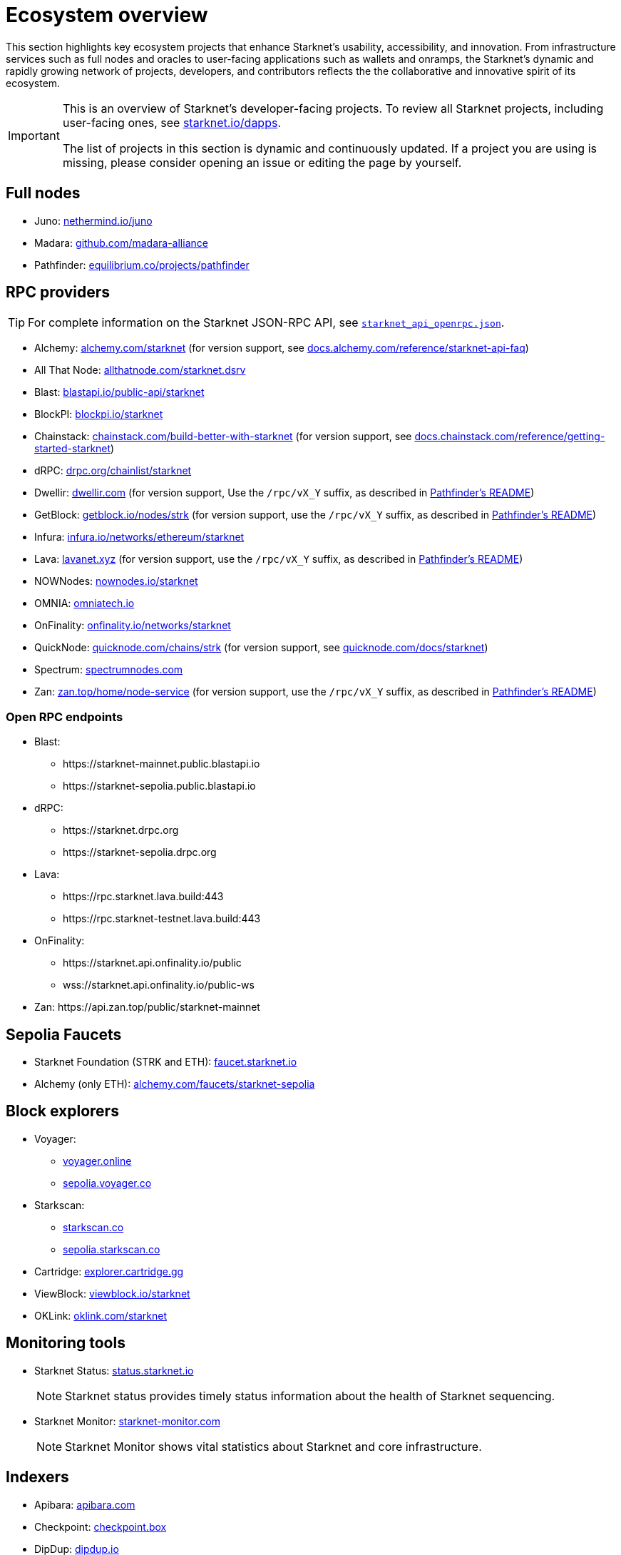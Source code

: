= Ecosystem overview

This section highlights key ecosystem projects that enhance Starknet's usability, accessibility, and innovation. From infrastructure services such as full nodes and oracles to user-facing applications such as wallets and onramps, the Starknet's dynamic and rapidly growing network of projects, developers, and contributors reflects the the collaborative and innovative spirit of its ecosystem. 

[IMPORTANT]
====
This is an overview of Starknet's developer-facing projects. To review all Starknet projects, including user-facing ones, see https://www.starknet.io/dapps/[starknet.io/dapps^].

The list of projects in this section is dynamic and continuously updated. If a project you are using is missing, please consider opening an issue or editing the page by yourself.
====

== Full nodes
* Juno: https://www.nethermind.io/juno[nethermind.io/juno]
* Madara: https://github.com/madara-alliance/madara[github.com/madara-alliance]
* Pathfinder: https://equilibrium.co/projects/pathfinder[equilibrium.co/projects/pathfinder^]

// [%autowidth.stretch,cols=",,",options="header"]
// |===
// | Name
// | URL
// | More information

// | Juno
// | https://github.com/NethermindEth/juno[github.com/NethermindEth/juno^]
// | https://www.nethermind.io/juno[nethermind.io/juno]

// | Madara
// | https://github.com/madara-alliance/madara[github.com/madara-alliance/madara^]
// | https://www.madara.build/[madara.build^]

// | Pathfinder
// | https://github.com/eqlabs/pathfinder[github.com/eqlabs/pathfinder^]
// | https://equilibrium.co/projects/pathfinder[equilibrium.co/projects/pathfinder^]
// |===

== RPC providers
[TIP]
====
For complete information on the Starknet JSON-RPC API, see https://github.com/starkware-libs/starknet-specs/blob/master/api/starknet_api_openrpc.json[`starknet_api_openrpc.json`^].
====
* Alchemy: http://www.alchemy.com/starknet[alchemy.com/starknet] (for version support, see https://docs.alchemy.com/reference/starknet-api-faq#what-versions-of-starknet-api-are-supported[docs.alchemy.com/reference/starknet-api-faq^])
* All That Node: https://www.allthatnode.com/starknet.dsrv[allthatnode.com/starknet.dsrv^]
* Blast: http://blastapi.io/public-api/starknet[blastapi.io/public-api/starknet^]
* BlockPI: http://blockpi.io/starknet[blockpi.io/starknet^]
* Chainstack: https://chainstack.com/build-better-with-starknet/[chainstack.com/build-better-with-starknet^] (for version support, see https://docs.chainstack.com/reference/getting-started-starknet#starknet-json-rpc-version-endpoints[docs.chainstack.com/reference/getting-started-starknet^])
* dRPC: https://drpc.org/chainlist/starknet[drpc.org/chainlist/starknet^]
* Dwellir: https://www.dwellir.com/[dwellir.com^] (for version support, Use the `/rpc/vX_Y` suffix, as described in https://github.com/eqlabs/pathfinder?tab=readme-ov-file#json-rpc-api[Pathfinder's README^])
* GetBlock: https://getblock.io/nodes/strk/[getblock.io/nodes/strk^] (for version support, use the `/rpc/vX_Y` suffix, as described in https://github.com/eqlabs/pathfinder?tab=readme-ov-file#json-rpc-api[Pathfinder's README^])
* Infura: https://www.infura.io/networks/ethereum/starknet[infura.io/networks/ethereum/starknet^]
* Lava: https://www.lavanet.xyz/[lavanet.xyz^] (for version support, use the `/rpc/vX_Y` suffix, as described in https://github.com/eqlabs/pathfinder?tab=readme-ov-file#json-rpc-api[Pathfinder's README^])
* NOWNodes: https://nownodes.io/starknet[nownodes.io/starknet^]
* OMNIA: https://omniatech.io/[omniatech.io^]
* OnFinality: https://onfinality.io/networks/starknet[onfinality.io/networks/starknet^]
* QuickNode: https://www.quicknode.com/chains/strk[quicknode.com/chains/strk^] (for version support, see https://www.quicknode.com/docs/starknet#supporting-multiple-versions[quicknode.com/docs/starknet^])
* Spectrum: https://spectrumnodes.com/[spectrumnodes.com^]
* Zan: https://zan.top/home/node-service[zan.top/home/node-service^] (for version support, use the `/rpc/vX_Y` suffix, as described in https://github.com/eqlabs/pathfinder?tab=readme-ov-file#json-rpc-api[Pathfinder's README^])

=== Open RPC endpoints
* Blast:
** \https://starknet-mainnet.public.blastapi.io
** \https://starknet-sepolia.public.blastapi.io
* dRPC:
** \https://starknet.drpc.org
** \https://starknet-sepolia.drpc.org
* Lava:
** \https://rpc.starknet.lava.build:443
** \https://rpc.starknet-testnet.lava.build:443
* OnFinality:
** \https://starknet.api.onfinality.io/public
** wss://starknet.api.onfinality.io/public-ws
* Zan: \https://api.zan.top/public/starknet-mainnet

== Sepolia Faucets
* Starknet Foundation (STRK and ETH): https://faucet.starknet.io/[faucet.starknet.io^]
* Alchemy (only ETH): https://www.alchemy.com/faucets/starknet-sepolia[alchemy.com/faucets/starknet-sepolia^]


== Block explorers

* Voyager:
** https://voyager.online[voyager.online^]
** https://sepolia.voyager.online[sepolia.voyager.co^]

* Starkscan:
** https://starkscan.co[starkscan.co^]
** https://sepolia.starkscan.co[sepolia.starkscan.co^]

* Cartridge: https://explorer.cartridge.gg/[explorer.cartridge.gg^]

* ViewBlock: https://viewblock.io/starknet[viewblock.io/starknet^]

* OKLink: https://www.oklink.com/starknet[oklink.com/starknet^]  

== Monitoring tools
* Starknet Status: https://status.starknet.io/[status.starknet.io^]
+
[NOTE]
====
Starknet status provides timely status information about the health of Starknet sequencing.
====
* Starknet Monitor: https://www.starknet-monitor.com/[starknet-monitor.com^]
+
[NOTE]
====
Starknet Monitor shows vital statistics about Starknet and core infrastructure.
====


== Indexers
* Apibara: https://www.apibara.com/[apibara.com^]
* Checkpoint: https://checkpoint.box/[checkpoint.box^]
* DipDup: https://dipdup.io/[dipdup.io^]
* Footprint Analytics: https://www.footprint.network/[footprint.network^]
* SubQuery: https://subquery.network/[subquery.network^]
* The Graph: https://thegraph.com/[thegraph.com^]
* Token Flow: https://tokenflow.live/[tokenflow.live^]

== Enhanced APIs
* Alchemy: https://docs.alchemy.com/reference/starknet-api-endpoints#nft-api[docs.alchemy.com/reference/starknet-api-endpoints^]
* ArkProject: https://www.arkproject.dev/products/nft-api[arkproject.dev/products/nft-api^]
* Blast: https://docs.blastapi.io/blast-documentation/apis-documentation/builder-api/starknet[docs.blastapi.io/blast-documentation/apis-documentation/builder-api/starknet^]
* Starkscan: https://starkscan.co/api-info[starkscan.co/api-info^]

== Bridges
* ArkProject (NFT bridge): https://bridge.arkproject.dev/[bridge.arkproject.dev^]
* Layerswap: https://layerswap.io/app[layerswap.io/app^]
* Mini Bridge: https://minibridge.chaineye.tools/?src=ethereum&dst=starknet[minibridge.chaineye.tools^]
* Orbiter Finance: https://www.orbiter.finance/en?src_chain=1&tgt_chain=SN_MAIN&src_token=ETH[orbiter.finance^]
* Owlto Finance: https://owlto.finance/[owlto.finance^]
* Rango: https://app.rango.exchange/bridge?fromBlockchain=ARBITRUM&fromToken=ETH&toBlockchain=STARKNET&toToken=ETH--0x49d36570d4e46f48e99674bd3fcc84644ddd6b96f7c741b1562b82f9e004dc7[app.rango.exchange/bridge^]
* Rhino.fi: https://app.rhino.fi/bridge?token=ETH&chainOut=STARKNET&chain=ETHEREUM[app.rhino.fi/bridge^]
* RetroBridge: https://app.retrobridge.io/?tokenFrom=ETH[app.retrobridge.io^]
* StarkGate: https://starkgate.starknet.io/bridge/deposit[starkgate.starknet.io^]

== Oracles
* Chainlink: https://docs.chain.link/data-feeds/starknet/[docs.chain.link/data-feeds/starknet^]

* Pragma: https://docs.pragma.build/starknet/[docs.pragma.build/starknet^]

* Pyth: https://docs.pyth.network/price-feeds/use-real-time-data/starknet/[docs.pyth.network/price-feeds/use-real-time-data/starknet^]

== Wallets

* Braavos: https://braavos.app/[braavos.app^]
* Keplr: https://www.keplr.app/[www.keplr.app^]
* Ledger: https://www.ledger.com/[ledger.com^]
* MetaMask: https://snaps.consensys.io/starknet[snaps.consensys.io/starknet^]
* Ready: https://www.ready.co/ready-wallet[www.ready.co/ready-wallet^]

== On-ramps
* Banxa: https://banxa.com/[banxa.com^]
* Changelly: https://changelly.com/[changelly.com^]
* Checkout: https://fun.xyz/[fun.xyz^]
* Moonpay: https://www.moonpay.com/[moonpay.com^]
* Onramp Money: https://onramp.money/[onramp.money^]
* Ramp: https://ramp.network/[ramp.network^]
* Transak: https://transak.com/[transak.com^]
* Unlimit Crypto: https://www.crypto.unlimit.com/[crypto.unlimit.com^]


* ABDK: https://www.abdk.consulting/[abdk.consulting^]
* Beosin: https://beosin.com/[beosin.com^]
* Beyond: https://beyondaudit.github.io/[beyondaudit.github.io^] 
* Cairo Security Clan: https://cairosecurityclan.com/[cairosecurityclan.com^]
* ChainSecurity: https://chainsecurity.com/[chainsecurity.com^]
* CODESPECT: https://codespect.net/[codespect.net^]
* ConsenSys: http://consensys.net/diligence[consensys.net/diligence^]
* Defense: https://thesis.co/defense[thesis.co/defense^]
* Extropy: https://www.extropy.io/[extropy.io^]
* FuzzingLabs: https://fuzzinglabs.com/[fuzzinglabs.com^]
* Ginger Security: https://gingersec.xyz/[gingersec.xyz^]
* Hashlock: https://hashlock.com/[hashlock.com^]
* Nethermind Security: https://www.nethermind.io/smart-contract-audits[nethermind.io/smart-contract-audits^]
* Oak Security: https://www.oaksecurity.io/[oaksecurity.io^]
* Open Zeppelin: https://www.openzeppelin.com/[openzeppelin.com^]
* OtterSec: https://osec.io/[osec.io^]
* PeckShield: https://peckshield.com/[peckshield.com^]
* Softstack: https://softstack.io/[softstack.io^]
* Trail of Bits: http://www.trailofbits.com/[trailofbits^]
* Zellic: https://www.zellic.io/[zellic.io^]

== Security platforms
* Hypernative: https://www.hypernative.io/[hypernative.io^]
* Trustblock: https://trustblock.run/[trustblock.run^]
